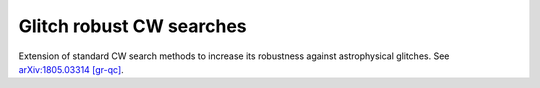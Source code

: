 Glitch robust CW searches
============================

Extension of standard CW search methods to increase its robustness
against astrophysical glitches. See `arXiv:1805.03314 [gr-qc]`_.

.. _arXiv:1805.03314 [gr-qc]: https://arxiv.org/abs/1805.03314
